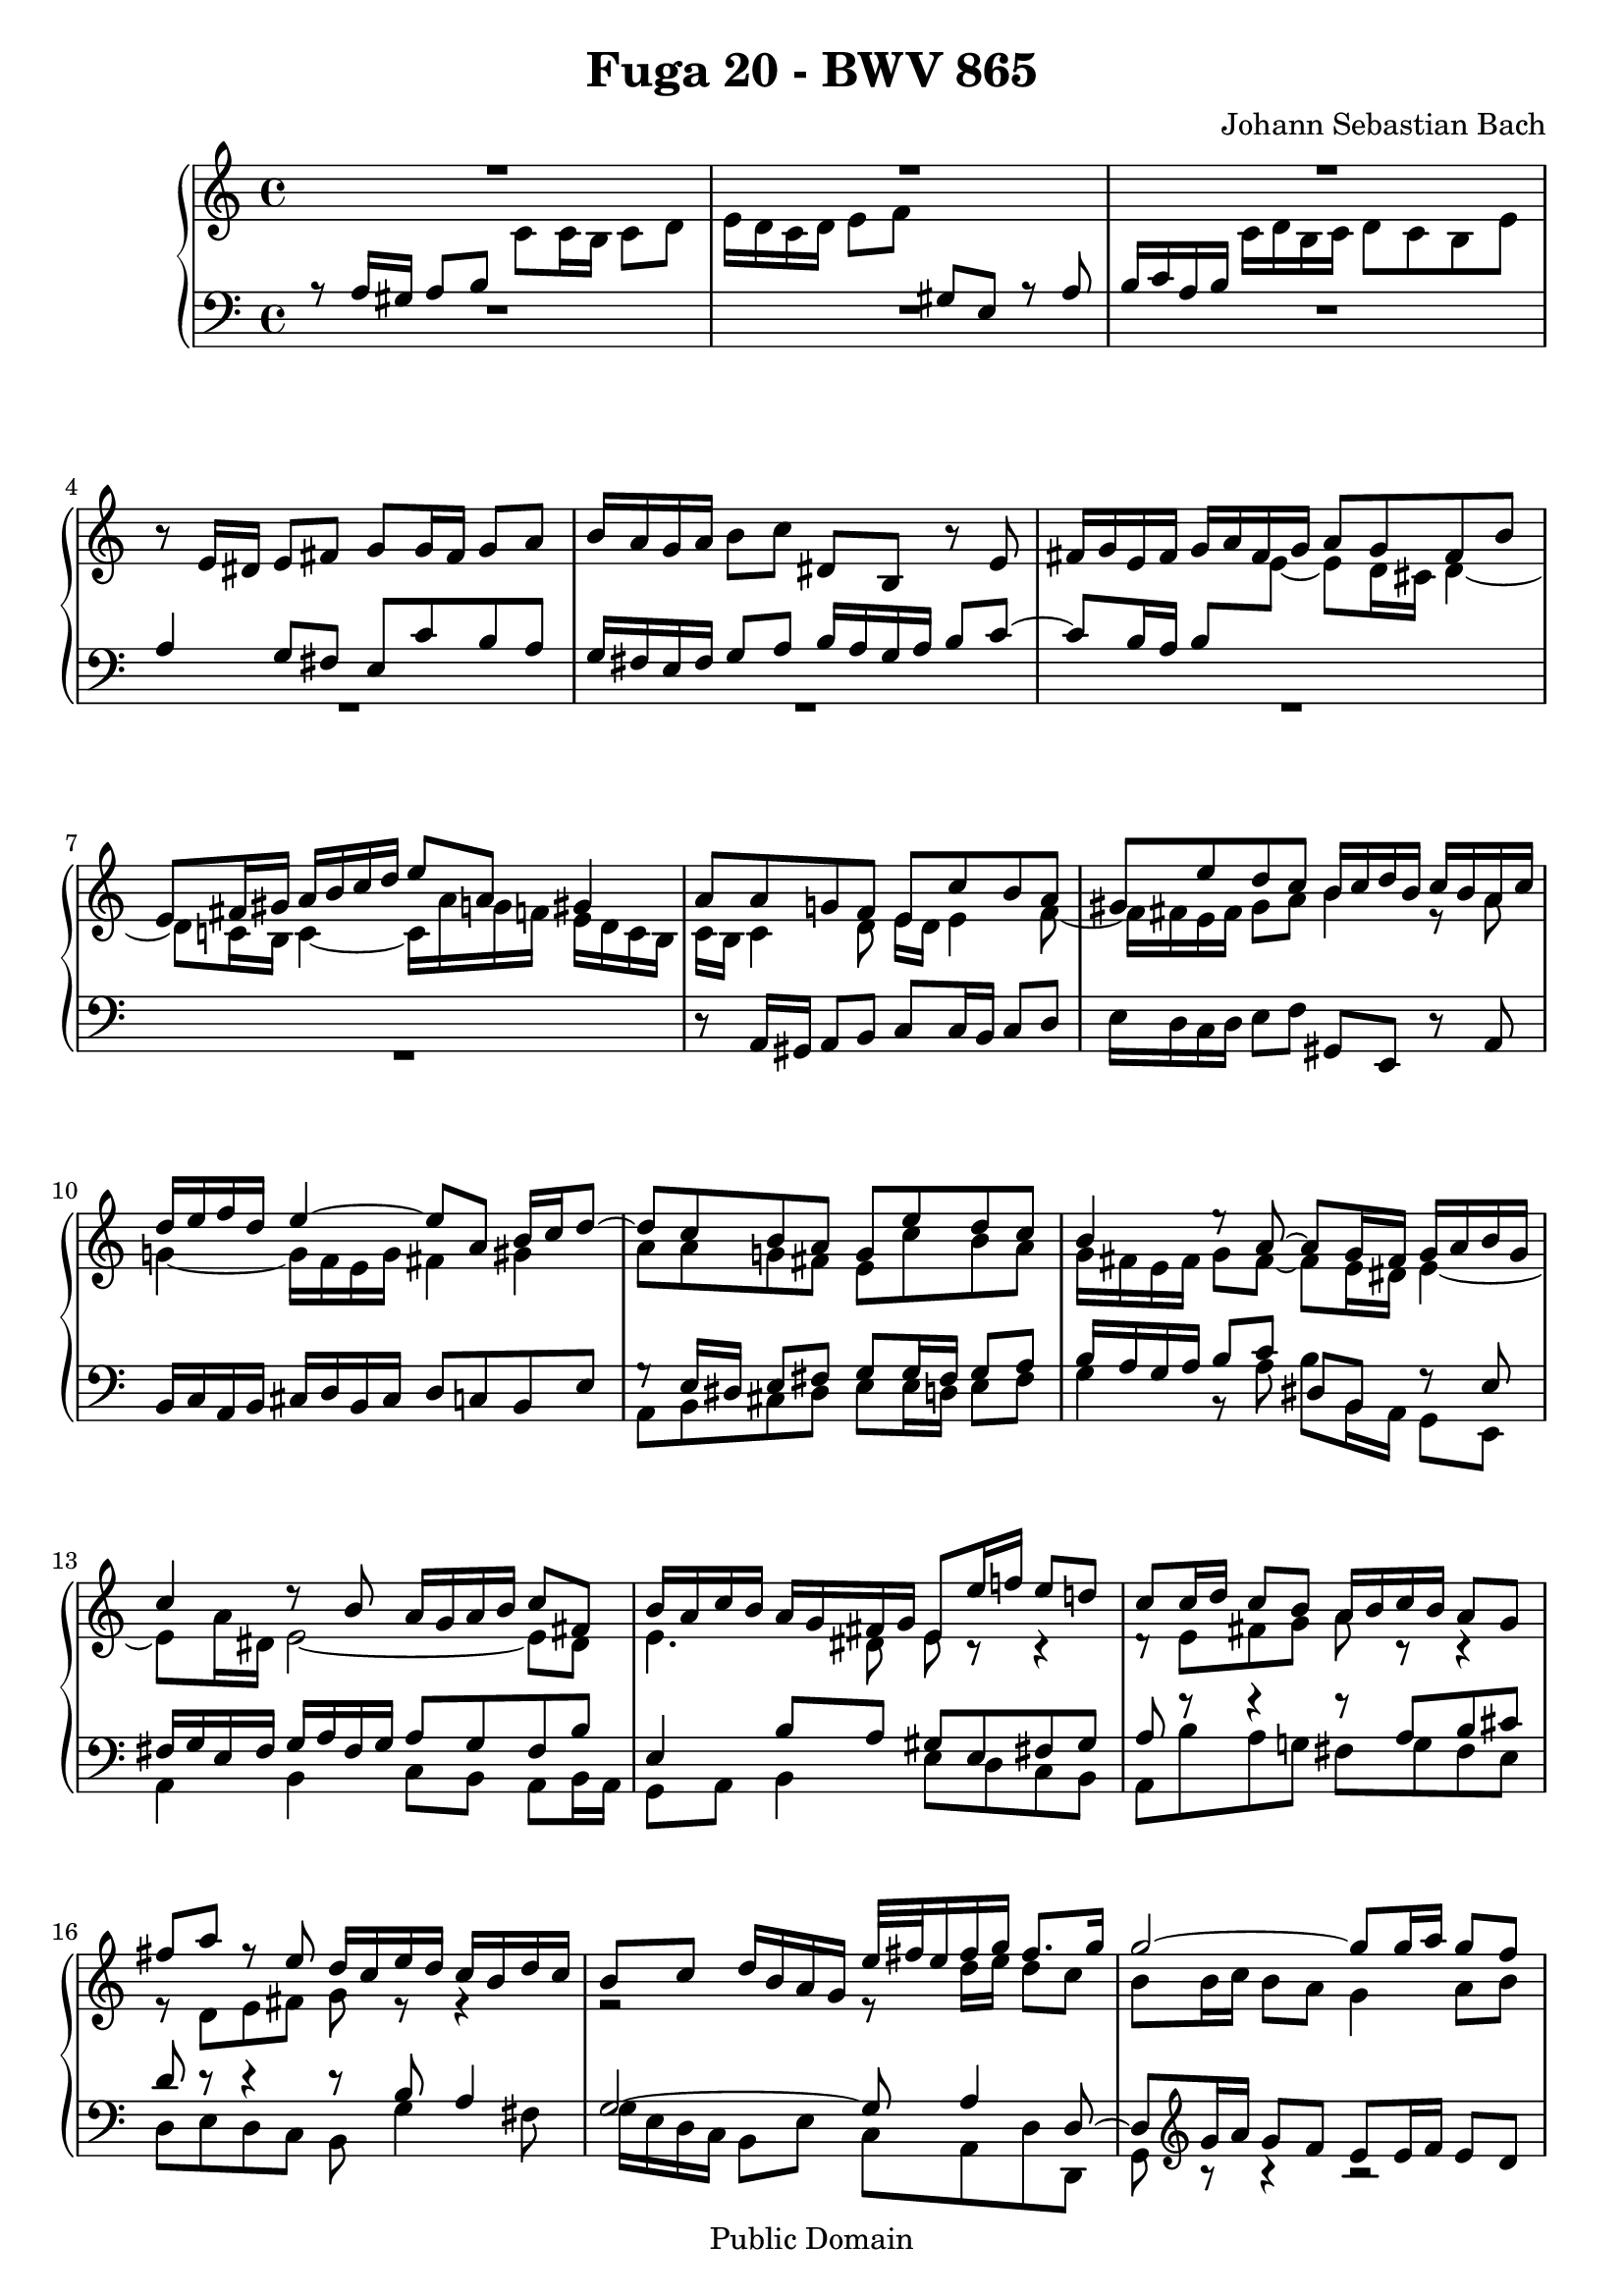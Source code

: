 \version "2.7.40"

\header {
  title = "Fuga 20 - BWV 865"
  composer = "Johann Sebastian Bach"
  mutopiatitle = "Das Wohltemperierte Clavier I, Fuga XX"
  mutopiacomposer = "BachJS"
  mutopiainstrument = "Harpsichord, Piano"
  mutopiaopus = "BWV 865"
  date = "18th Century"
  source = "Bach Gesselschaft Edition (1866)"
  style = "Classical"
  copyright = "Public Domain"
  maintainer = "Stelios Samelis"
  lastupdated = "2006/August/15"
  version = "2.6.0"
 footer = "Mutopia-2006/08/17-807"
 tagline = \markup { \override #'(box-padding . 1.0) \override #'(baseline-skip . 2.7) \box \center-align { \small \line { Sheet music from \with-url #"http://www.MutopiaProject.org" \line { \teeny www. \hspace #-1.0 MutopiaProject \hspace #-1.0 \teeny .org \hspace #0.5 } • \hspace #0.5 \italic Free to download, with the \italic freedom to distribute, modify and perform. } \line { \small \line { Typeset using \with-url #"http://www.LilyPond.org" \line { \teeny www. \hspace #-1.0 LilyPond \hspace #-1.0 \teeny .org } by \maintainer \hspace #-1.0 . \hspace #0.5 Reference: \footer } } \line { \teeny \line { This sheet music has been placed in the public domain by the typesetter, for details see: \hspace #-0.5 \with-url #"http://creativecommons.org/licenses/publicdomain" http://creativecommons.org/licenses/publicdomain } } } }
}

\score {

 \context PianoStaff
 <<
 \context Staff = "up" {
 \clef treble
 \key a \minor
 \time 4/4
 << { R1 R1 R1 } \\
 { \new Voice { \change Staff="down" \stemUp a8\rest a16 gis a8 b
 \change Staff="up" \stemDown c'8 c'16 b c'8 d' e'16 d' c' d' e'8 f'
 \change Staff="down" \stemUp gis8 e a8\rest a8 b16 c' a b
 \change Staff="up" \stemDown c'16 d' b c' d'8 c' b e' } } >>
 r8 e'16 dis' e'8 fis' g'8 g'16 fis' g'8 a' b'16 a' g' a' b'8 c'' dis' b r8 e'8
 \new Voice { \stemUp fis'16 g' e' fis' g' a' fis' g' a'8 g' fis' b' e'8 fis'16 gis' a'16 b' c'' d'' e''8 a' gis'4 }
 << { a'8 a' g'! f' e' c'' b' a' gis' e'' d'' c'' b'16 c'' d'' b' c'' b' a' c''
 d''16 e'' f'' d'' e''4 ~ e''8 a' b'16 c'' d''8 ~ d''8 c'' b' a' g' e'' d'' c''
 b'4 e''8\rest a'8 ~ a'8 g'16 fis' g'16 a' b' g' c''4 d''8\rest b'8 a'16 g' a' b' c''8 fis'
 b'16 a' c'' b' a' g' fis' g' e'8 e''16 f''! e''8 d''! c''8 c''16 d'' c''8 b' a'16 b' c'' b' a'8 g'
 fis''8 a'' f''8\rest e''8 d''16 c'' e'' d'' c'' b' d'' c'' b'8 c'' d''16 b' a' g' e''32[ fis'' e''16 fis'' g''] fis''8. g''16
 g''2 ~ g''8 g''16 a'' g''8 f'' e''16 d'' c'' d'' e''16 f'' g''8 ~ g''16 f'' e'' f'' g''16 a'' bes'' g''
 a''8. bes''16 g''8. a''16 f''16 e'' f'' g'' a''8 a' d''16 g'' f'' e'' e''8. d''16 d''4. e''8
 f''2 ~ f''4 ~ f''16 e'' d'' c'' b'8 c''4 b'8 c''4. bes'8 a'2 ~ a'8 gis' a' b' e'4 ~ e'16 fis' gis' a' b' c'' b' c'' d''4 ~
 d''8 c''4 b'8 ~ b'8 a'16 gis' a'4 ~ a'4 gis'4 a'8 a'16 gis' a'8 b'
 c''8 c''16 b' c''8 d'' e''16 d'' c'' d'' e''8 f'' gis'8 e' c''8\rest a'8 b'16 c'' a' b' c'' d'' b' c''} \\
 { c'16 b c'4 d'8 e'16 d' e'4 f'8 ~ f'16 fis' e' fis' gis'8 a' b'4 e'8\rest a'8
 g'!4 ~ g'16 f' e' g' fis'4 gis' a'8 a' g'! fis' e' c'' b' a'
 g'16 fis' e' fis' g'8 fis'8 ~ fis'8 e'16 dis' e'4 ~ e'8 a'16 dis' e'2 ~ e'8 dis'
 e'4. dis'8 e'8 c'8\rest c'4\rest d'8\rest e'8[ fis' g'] a'8 c'8\rest c'4\rest
 e'8\rest d'8[ e' fis'] g'8 e'8\rest e'4\rest r2 e'8\rest d''16 e'' d''8 c''
 b'8 b'16 c'' b'8 a' g'4 a'8 b' c''4 g'8\rest d''8 cis''8. d''16 e''4 ~
 e''16 cis'' d''8 ~ d''16 b'! cis''8 d''4 g'8\rest f'8 g'16 cis'' d'' e'' cis''4 d''8 a'16 bes' a'8 g'
 f'8 a' b'! c'' d''16 c'' b' a' g'8 f'8 ~ f'8 e' d'4 d'16\rest a'16 g' f' e'8 g'8 ~
 g'8 f'16 g' f'8 e' d'8 d'16 e' d'8 c' b16 c' d' c' b8 a gis' b' e'8\rest f'!8
 e'16 d' f' e' d' c' e' d' c'8 d' e'16 c' b a f'16 d' e' f' b8. a16 a8 b8\rest b4\rest R1 e'16 d' c' d' e'8 f' gis e s4 } >>
 << { d''8 c'' b' e'' a'8 a''4 g''8 ~ g''8 c'''16 b'' a''16 g'' fis'' e'' dis''8 b' cis'' dis''
 e''16 d''! c''! b' c''4 b'8 e''16 dis'' e''8 fis'' g''8 g''16 fis'' g''8 a'' b'2 ~
 b'4. e''16 d'' c''16 b' a' b' c''8 b'16 a' g'4 c''4 ~ c''8 b'16 a' b'8 cis''
 d''2 ~ d''8 c''16 b' c''8 d'' e''8 a' a''4 ~ a''16 gis'' a'' gis'' a''8 b'' e''4. d''16 c'' b'8 e''16 d'' c'' b' a' gis'
 a'8 a''8\rest gis'8 a''8\rest a'4 a''4\rest } \\
 { s1 r2 d'8\rest e'16 dis' e'8 fis' g'8 g'16 fis' g'8 a' b'16 a' g' a' b'8 c''
 dis'8 b c'8\rest e'8 fis'16 g' e' fis' g' a' fis' g' a'8 g' fis' b' e'4. dis'8
 e'8 c''16 b' a'16 g' fis' e' d'8 g'16 f' e' d' cis' b a8 d''16 c''! b' a' gis' fis' e'4 a'
 f'8\rest a'16 gis' a'8 b' c''8 c''16 b' c''8 d'' e''16 d'' c'' d'' e''8 f'' gis'8 e' d'8\rest a'8
 b'16 c'' a' b' c'' d'' b' c'' d''8 c'' b' e'' } >>
 a'4 ~ a'16 f'' d'' b' g'4 ~ g'16 e'' c'' a' f'8 g'16 a' g'16 f' e' f' e'2 ~ e'16 d' e' f' g' a' b' c''
 << { s2 e''8\rest c''16 b' c''8 d'' e''8 e''16 d'' e''8 f'' g''16 f'' e'' f'' g''8 a'' b'8 g' e''8\rest c''8
 d''16 e'' c'' d'' e'' f'' d'' e'' f''8 e'' d'' g'' c''16 b'! d'' c'' b' a' g' f' e'8 f'16 g' a' b' c'' d''
 b'8 a'16 g' c''2 b'4 c''8 e''16 f'' e''8 d'' c'' cis'' d'' e''
 a'8 d''16 e'' d''8 c'' b'16 c'' d'' c'' b'8 a' g'4 g''4\rest f''2\rest } \\
 { d'16 e' d' e' f'4 ~ f'16 a' g' f' e'8 a' g'2 ~ g'8 c'' b' a' g' g' f' e'
 d'16 g' a' b' c''2 b'8 bes' a'8 d'8\rest c'4\rest g4\rest c'8\rest d'8 ~
 d'16 e' c' d' e' f' d' e' f'8 e' d' g' e'16 f' e' d'
 \new Voice { \stemDown c'16[ b \change Staff="down" \stemUp a16 gis]
 a8[ \change Staff="up" \stemDown a'16 bes'] }
 a'8 g' f'8 f'16 g' f'8 e' d'16 e' f' e' d'8 c' b'8 d'' f'8\rest a'8 g'16 f' a' g' f' e' g' f' } >>
 << { s1 s1 f''2\rest f''8\rest d''16 e'' d''8 c'' b'8 b'16 c'' b'8 a' g'16 a' b' a' g'8 fis'
 e''8 g'' g''8\rest d''8 c''16 b' d'' c'' b' a' c'' b' a'8 b' c'' g' d''16 e'' d'' e'' e''8.^\trill d''32 e''
 f''2 ~ f''8 e''16 f'' e''8 d'' c''8 c''16 d'' c''8 b' a'16 b' c'' b' a'8 g'
 f''8 a'' g''8\rest e''8 d''16 c''! e'' d'' c'' b' d'' c'' b'4. a'8 ~ a'16 b' gis' a' b'4 ~
 b'16 c'' a' b' c''4 ~ c''16 d'' b' c'' d'' c'' b' a' gis'16 b' c'' d'' e''16 f'' g''!8 ~ g''16 a'' g'' f'' g''4 ~
 g''16 f'' e'' f'' g''4 ~ g''16 bes'' a'' g'' f'' e'' d'' cis'' d''16 e'' d'' e'' e''8. d''16 d''2 ~ d''4 f''4\rest d''2\rest R1 } \\
 { e'8 f' g' d' a'16 b' a' b' b'8.^\trill a'32 b' c''16 d'' c'' d'' d''8.^\trill c''32 d'' e''16 d'' c'' b' a' g' fis' e'
 fis'8 d' e' fis' g' fis' g' a' d'4. dis'8 e'8 e'16 dis' e'8 b8\rest
 f'8\rest g'8[ a' b'] c''8 g'4 fis'16 g' a'8 d'8\rest d'4\rest e'2\rest
 f'16\rest e''16 d'' c'' b' a' gis' a' b'2 ~ b'8 e'16 f' e'8 d' c'8 c'16 d' c'8 bes
 a16 b! cis' b a8 g fis'8 b' d'8\rest e'8 d'16 c' e' d' c' b d' c' b8 c' d'16 c' e' d'
 c'8 d' e'16 d' f' e' d'8 e' f'4 ~ f'8 e' e'8\rest e'16\rest bes'16 a'4 ~ a'16 cis'' e'' d''
 e''4 ~ e''16 a' cis'' d'' e''16 cis'' d''8 f'8\rest a'16 g' f'8 bes' a' g' ~ g'8 f'16 e' f'16 g' a' f' d'4 d'4\rest g'2\rest R1 } >>
 << { f''2\rest f''8\rest e''16 f'' e''8 d'' c''8 c''16 d'' c''8 bes' a'16 bes' c'' bes' a'8 g'
 f''8 a'' f''8\rest e'' d''16 cis'' e'' d'' cis'' b' d'' c'' b'8 cis'' d'' a' e''2 ~
 e''16 cis'' d'' f'' g''4 ~ g''16 e'' f'' a'' bes''4 ~ bes''16 g'' a'' c''' d''8 e''16 g'' c''4 ~ c''16 f' g' bes' ~
 bes'16 bes' a' g' g'8. f'16 f'4 c''4 ~ c''1 ~
 c''8 a' ees''4 ~ ees''8 d'' c''16 bes' d'' c'' bes'16 c'' d'' c'' bes' a' g' f' g' a' bes' a' g' f' e' d'
 e''2 g''8\rest e''16 d'' e''8 f'' g''8 g''16 f'' g''8 a'' bes''16 a'' g'' a'' bes'' g'' a'' e''
 f''16 e'' d'' e'' f'' d'' e'' cis'' d'' c'' bes' c'' d'' bes' c'' a' <b'! e'' gis''>4^\fermata g''4\rest a''2 ~
 a''8 e''16 d'' e''8 fis'' gis''8 gis''16 fis'' gis''8 a'' b''16 a'' gis'' a'' b''8 c''' <a' b' dis''>4 f''8\rest <b' e''>8 } \\
 { R1 d'8\rest a'16 b' a'8 g' f'8 f'16 g' f'8 e' d'16 e' f' e' d'8 cis' bes'8 d'' d'8\rest a'8 g'16 f' a' g' f' e' g' f' e'8 f' g'4
 f'4 e'8 a' ~ a'16 cis'' d''8 g'8 c''8 ~ c''16 e'' f''8 bes'4 ~ bes'16 g' a' c'' d'4
 e'8 f'4 e'8 f'8 c''16 d'' c''8 bes' a'8 a'16 bes' a'8 g' fis'16 g' a' g' fis'8 ees'
 d''8 fis'' e'8\rest c''8 bes'16 a' c'' bes' a' g' bes' a' g'8 c'8\rest c'4\rest c'2\rest
 d'8\rest a'16 g' a'8 b' cis''8 cis''16 b' cis''8 d'' e''16 d'' cis'' d'' e''8 f'' g'8 e' f'8\rest a'8
 a'8 d'' a' g' f' d' f' f' e'4 d'4\rest d'8\rest a'16 gis' a'8 b' c''8 c''16 b' c''8 d'' e''16 d'' c'' d'' e''8 f''!8
 gis'8 e' b'8\rest a'8 fis'4 e'8\rest e'8 } >>
<< { c''8 b'16 a' c''16 b' a' gis' a'4 d''4\rest f''2\rest f''8\rest d''16 cis'' d''8 e''
 f''8 f''16 e'' f''8 g'' a''16 g'' f'' g'' a''8 bes'' cis''8 a' a''8\rest d''8 ~ d''16 c'' b' c'' d'' e'' fis'' gis'' a''1^\fermata } \\
 { e'8 f'! e'4 e'4 e'8\rest e'8 a8 a'16 bes' a'8 g' f'8 f'16 g' f'8 e'
 b'8\rest a'16 g' a'8 b' cis''8 cis''16 b' cis''8 d'' e''16 d'' cis'' d'' e''8 f''8 gis'4 f'8\rest
 d''8 ~ \stemUp d''8 e''16 f''! <cis'' e''>8 <b' d''> cis''2 ^\fermata } \\
 { \stemUp a'4 \stemDown a'8 d' \stemUp cis'4 s4 s1 s1 s1
 d'8\rest \stemDown cis''16 d'' e'8\rest e'16\rest gis' a'2 } >>
 \bar "|."
}

 \context Staff = "down" {
 \clef bass
 \key a \minor
 \time 4/4
 R1 R1 R1 << { a4 g8 fis e8 c' b a g16 fis e fis g8 a b16 a g a b8 c' ~ c'8 b16 a
 \new Voice { \tieDown b8[ \change Staff="up" \stemDown e'8] ~ e'8 d'16 cis' d'4 ~
 d'8 c'!16 b c'4 ~ c'16 a' g'! f'! e'16 d' c' b } } \\ { R1 R1 R1 R1 } >>
 r8 a,16 gis, a,8 b, c8 c16 b, c8 d e16 d c d e8 f gis,8 e, r8 a,8 b,16 c a, b, cis d b, cis d8 c b, e
 << { g8\rest e16 dis e8 fis g8 g16 fis g8 a b16 a g a b8 c' dis8 b, f8\rest e8 fis16 g e fis g a fis g a8 g fis b
 e4 b8 a gis8 e fis gis a8 f'8\rest f'4\rest f'8\rest a8[ b cis']
 d'8 d'8\rest d'4\rest d'8\rest b8 a4 g2 ~ g8 a4 d8 ~ d8 } \\
 { a,8 b, cis dis e8 e16 d e8 fis g4 b,8\rest a8 b b,16 a, g,8 e, a,4 b, c8[ b,] a,[ b,16 a,]
 g,8 a, b,4 e8 d c b, a, b a g! fis g fis e d e d c b,8 g4 fis8 g16 e d c b,8 e c a, d d, g,8 } >>
 \clef treble << { g'16 a' g'8 f' e'8 e'16 f' e'8 d' } \\ { b8\rest b4\rest b2\rest } >> c'16 d' e' d' c'8 bes a' cis'' r8 g'
 f'16 e' g' f' e' d' f' e' d'8 e' f'16 e' d' c'
 \clef bass << { bes8 a16 g a4 ~ a8 a b cis' d'8 d'8\rest d'4\rest } \\
 { b,8\rest a16 bes a8 g f8 f16 g f8 e d16 e f e d8 c } >> b8 d' r8 a8 g16 f a g f e g f e8 f g16 e d c
 << { b2\rest c'8\rest b16 c' b8 a gis4. e8 d8 f16 e d8 c b,8 c d b, e4. f8 ~ f8 d e d c d'8\rest d'4\rest
 c'8\rest a16 gis a8 b c'8 c'16 b c'8 d' s2 s4 d'8\rest a8
 b16 c' a b c' d' b c' d'8 c' b e' a2 ~ a8 g16 fis g8 a b8 e'4 dis'8 e'8 e'8\rest e'4\rest } \\
 { f16 e d c d e f d b,4 c8 d8 ~ d8 e d c b,8 d16 c b,8 a, gis,8 a, b, gis, a, b, c f d b, e e, a, a c e
 a,8 f e d c a g! f e8 a16 g f16 e d c b,8 c'16 b a g! f e
 d8 b,8\rest e8 b,\rest f8 e d e c b, c a, b,4. a,8 g,8 e16 dis e8 fis g8 g16 fis g8 a } >>
 b16 a g a b8 c' dis8 b, r e fis16 g e fis g a fis g a8 g fis b e8 e16 dis e8 fis g2 ~ g8 fis16 e fis8 gis
 << { e'8\rest a16 gis a8 b c'8 c'16 b c'8 d' e'16 d' c' d' e'8 f'
 gis8 e a8\rest a8 b16 c' a b c' d' b c' d'8 c' b e' a4. g8 ~ g8 f16 e f4 ~ f8 e16 d e4 ~
 e4 d4 ~ d16 c d e f g a b c'2 ~ c'4 ~ c'16 e' d' c'
 b8 e'16 d' c'16 b a b c'2 ~ c'8 g4 d'8 ~ d'8 e' d' c'
 g4 b4\rest c'4\rest c'8\rest g8 a16 b g a b c' a b c'8 b a d' g4. c'8 d'16 f g a b c' d' b g4 a4\rest } \\
 { a8 b,8\rest b,4\rest b,8\rest a8 g f e4 b,4\rest b,8\rest a,16 b, c8 d8 ~ d8 c16 d e8 f8 ~
 f8 e16 d e8 c f8 e16 d e f e d cis8 a, d c b, g, c b,
 a,8 b,16 c b,8 g, c4 g,8\rest b,8 a,4 g,8\rest g,8 f,16 g f e d c b, a,
 g,8 g a f c'8 c16 b, c8 d e8 e16 d e8 fis g16 f e f g8 a
 b,8 g, g,8\rest c8 d16 e c d e f d e f8 e d g c8 d16 e f4 ~ f4 e8 a d8 e16 f g8 g, c4 a,8\rest e8 } >>
 a,16 bes a g! f e d cis
 << { c'8\rest a16 bes a8 g f8 f16 g f8 e d16 e f e d8 c b d' b8\rest a8
 g16 f a g f e g f e8 f g d a16 b a b b8.^\trill a32 b c'2 ~ c'8 fis g a b d e fis g4. a8 b2 ~
 b8 e fis g a8 d e8 d16 e fis16 g e fis g a fis g a8 b16 c' b c' a b
 c'8 d'16 e' d'8 c' b gis a b c'8 e fis gis a4 a8\rest e8
 f8 g a bes a8 gis16 fis e8 a f!8 e4 f16 dis e2 ~ e1 ~ e8 c'8\rest c'4\rest c'8\rest e16 f e8 d
 cis8 cis16 d cis8 bes, a,4 d'8\rest f'16 e' d'4. cis'8 d'8 a c'4\rest
 d'8\rest a16 gis a8 b c'8 c'16 b c'8 d' e'16 d' c' d' e'8 f' gis e c'8\rest a8 } \\
 { d2 ~ d4. e8 f2 ~ f16 g f e d4 ~ d8 c4 b,8 c8 d g,4 ~ g,8 a g f e8 d c e
 d8 d16 e d8 c b,8 b,16 c b,8 a, g,16 a, b, a, g,8 fis, e8 g a,8\rest d!8
 c16 b, d c b, a, c b, a,8 b, c g, d4 e fis g a4 b8 a gis8 e fis gis a8 c d e f4 a,8\rest cis8
 d8 e f cis d4 a,4 ~ a,8 gis, a,4 e,2 ~ e,1 ~ e,8 e16 f e8 d cis8 cis16 d cis8 b,
 a,16 b, cis b, a,8 g, f,4 b,8\rest f8 bes8 g a4 d8 d16 cis d8 e
 f8 f16 e fis8 gis a16 gis fis gis a8 b c8 a, g,8\rest d8 e16 f d e f g e fis } >>
 << { b16 c' a b c' d' b cis' d'8 c' b e' a4 e'4\rest e'8\rest a16 bes c'8 bes a8 } \\
 { g8 f! e a d8 a ~ a16 gis a gis a4 ~ a16 g! f e f4 ~ f16 e d cis d8 } >>
 \clef treble << { d'16 e' f' g' a'8 ~ a'8 } \\ { g8\rest g4\rest s8 } >> g'4 f'8 ~ f'8 e' d'4 ~ d'16 cis' e' d' cis' b d' cis'
 d'4 ~ d'16 b cis' e' f'4 ~ f'16 d' e' g' a'4 ~ a'16 f' g' bes' e'8 f' bes4
 \clef bass << { c'2 ~ c'8 c d e f e f g a16 g fis g a16 bes c'8
 fis8 a g fis g f ees d8 ~ d8 g16 a g8 f e8 e16 f e8 d cis16 d e d cis8 b, a8 cis' e'8\rest a'8
 bes'8. a'16 g'16 f' e' d' cis'4 g'8\rest cis'8 d'8 f' d' a bes f bes d' b!4 d'4\rest c' d'4\rest c'4 d'\rest b d'4\rest
 d'8\rest b16 c' d' e' fis' gis' a4 b8\rest b8 } \\
 { a,8\rest c16 d c8 bes, a,8 a,16 bes, a,8 g, f,16 g, a, g, f,8 ees, d8 fis a,8\rest c8
 bes,16 a, c bes, a, g, bes, a, g,4. fis,8 g,1 ~ g,2 ~ g,8 e16 f g16 f e d cis8 c8\rest c4\rest c8\rest e'8[ cis' a]
 d8 b,8\rest b,4\rest d8 a,8\rest a,4\rest d4_\fermata b,4\rest <dis a> b,4\rest
 <e a>4 b,4\rest <e d'> b,4\rest c2\rest fis4 a,8\rest gis8 } >>
<< { s1 s1 \change Staff="up" \stemDown d'8[ \change Staff="down" \stemUp a16 b] cis'8 d' e'4 d'8\rest d'8
 g'4 d'8\rest f'16 e' d'4 d'8\rest d'16 e' f'8 e'16 d' e'8 f' e'2 } \\
 { \stemUp c'8 d' c' b a8 a16 bes a8 g! f8 f16 g f8 e d16 e f e d8 cis
 \stemDown d8 f e d g4 c8\rest f8 e4 c8\rest d8 b2 s8 cis'16 b cis'8 d' e'2_\fermata } \\
 { \stemDown a8 d e4 \tieDown a,2 ~ a,1 ~ a,1 ~ a,1 ~ <a, a>1_\fermata } >>
 \bar "|."
}
>>

 \layout {
   \context {
   \Staff \override VerticalAxisGroup #'minimum-Y-extent = #'( -6 . 6 )
   }
 }

 \midi { \tempo 4 = 76 }

}
